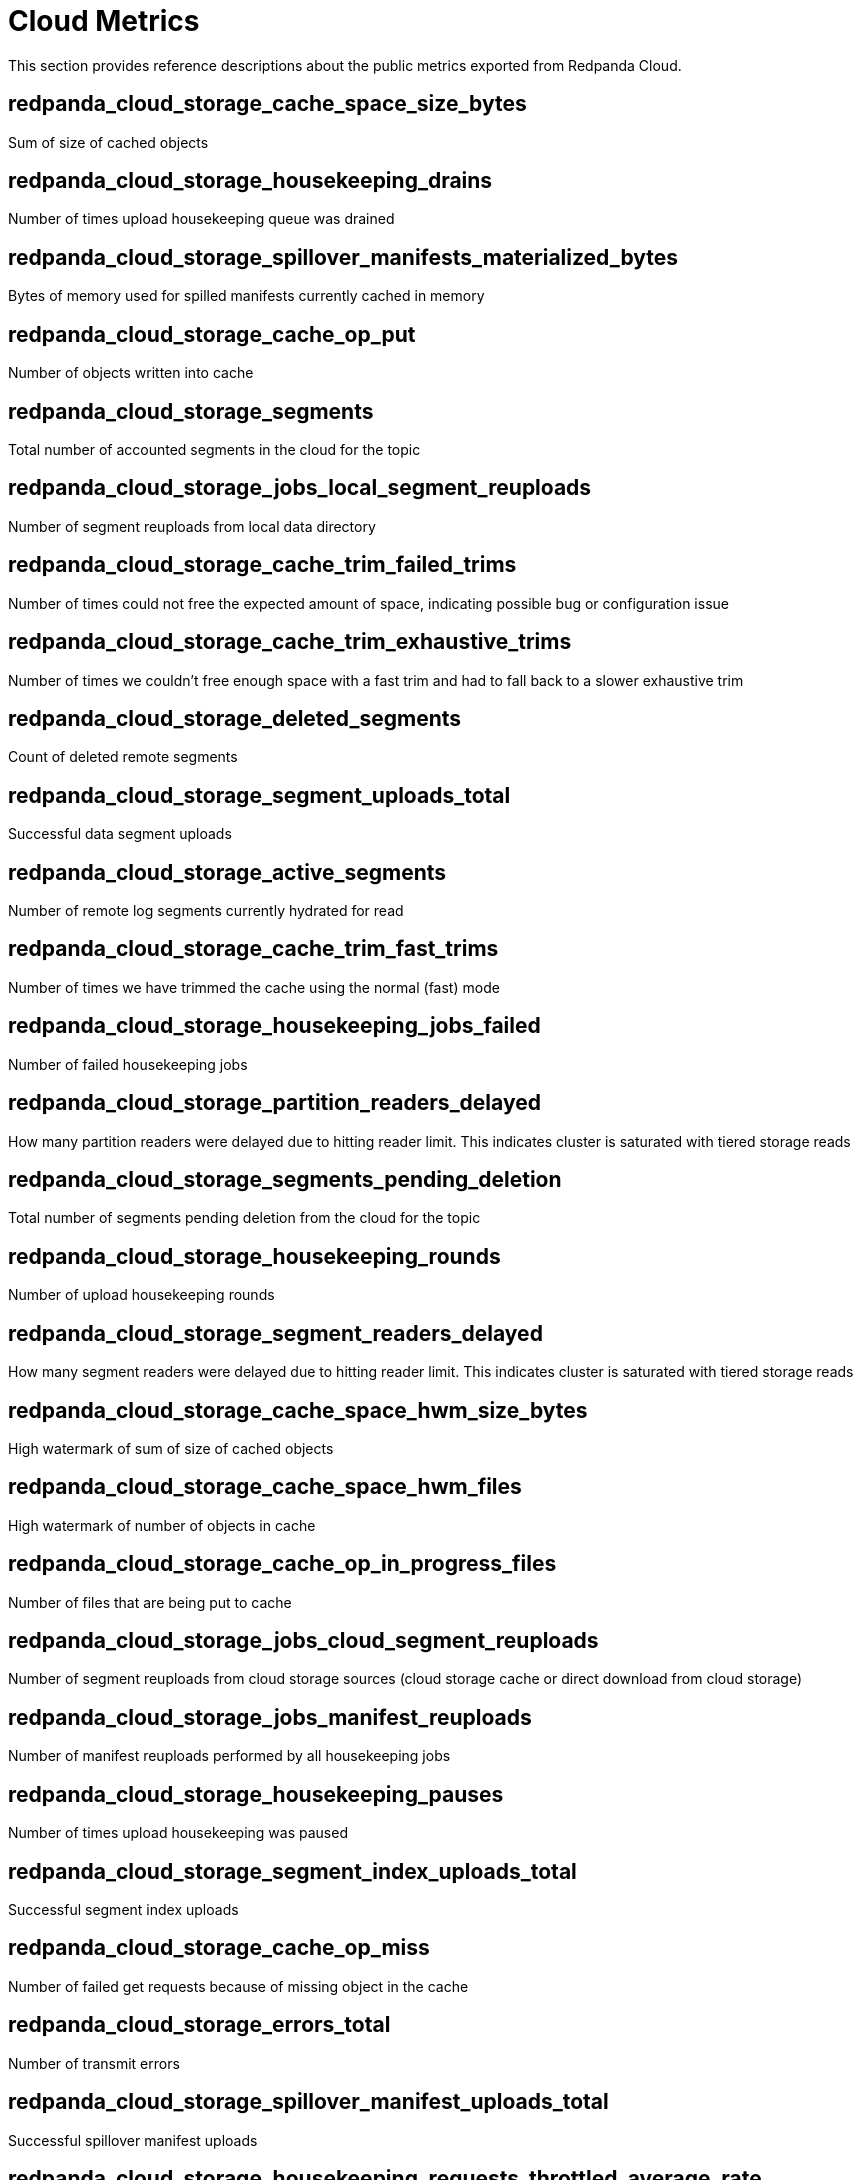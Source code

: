 = Cloud Metrics
:description: Use Redpanda Cloud metrics to create your system dashboard.

This section provides reference descriptions about the public metrics exported from Redpanda Cloud.

== redpanda_cloud_storage_cache_space_size_bytes

Sum of size of cached objects

== redpanda_cloud_storage_housekeeping_drains

Number of times upload housekeeping queue was drained

== redpanda_cloud_storage_spillover_manifests_materialized_bytes

Bytes of memory used for spilled manifests currently cached in memory

== redpanda_cloud_storage_cache_op_put

Number of objects written into cache

== redpanda_cloud_storage_segments

Total number of accounted segments in the cloud for the topic

== redpanda_cloud_storage_jobs_local_segment_reuploads

Number of segment reuploads from local data directory

== redpanda_cloud_storage_cache_trim_failed_trims

Number of times could not free the expected amount of space, indicating possible bug or configuration issue

== redpanda_cloud_storage_cache_trim_exhaustive_trims

Number of times we couldn't free enough space with a fast trim and had to fall back to a slower exhaustive trim

== redpanda_cloud_storage_deleted_segments

Count of deleted remote segments

== redpanda_cloud_storage_segment_uploads_total

Successful data segment uploads

== redpanda_cloud_storage_active_segments

Number of remote log segments currently hydrated for read

== redpanda_cloud_storage_cache_trim_fast_trims

Number of times we have trimmed the cache using the normal (fast) mode

== redpanda_cloud_storage_housekeeping_jobs_failed

Number of failed housekeeping jobs

== redpanda_cloud_storage_partition_readers_delayed

How many partition readers were delayed due to hitting reader limit. This indicates cluster is saturated with tiered storage reads

== redpanda_cloud_storage_segments_pending_deletion

Total number of segments pending deletion from the cloud for the topic

== redpanda_cloud_storage_housekeeping_rounds

Number of upload housekeeping rounds

== redpanda_cloud_storage_segment_readers_delayed

How many segment readers were delayed due to hitting reader limit. This indicates cluster is saturated with tiered storage reads

== redpanda_cloud_storage_cache_space_hwm_size_bytes

High watermark of sum of size of cached objects

== redpanda_cloud_storage_cache_space_hwm_files

High watermark of number of objects in cache

== redpanda_cloud_storage_cache_op_in_progress_files

Number of files that are being put to cache

== redpanda_cloud_storage_jobs_cloud_segment_reuploads

Number of segment reuploads from cloud storage sources (cloud storage cache or direct download from cloud storage)

== redpanda_cloud_storage_jobs_manifest_reuploads

Number of manifest reuploads performed by all housekeeping jobs

== redpanda_cloud_storage_housekeeping_pauses

Number of times upload housekeeping was paused

== redpanda_cloud_storage_segment_index_uploads_total

Successful segment index uploads

== redpanda_cloud_storage_cache_op_miss

Number of failed get requests because of missing object in the cache

== redpanda_cloud_storage_errors_total

Number of transmit errors

== redpanda_cloud_storage_spillover_manifest_uploads_total

Successful spillover manifest uploads

== redpanda_cloud_storage_housekeeping_requests_throttled_average_rate

Average rate of requests from the read and write path which were throttled by tiered storage (per shard)

== redpanda_cloud_storage_jobs_segment_deletions

Number of segments deleted by all housekeeping jobs

== redpanda_cloud_storage_segment_materializations_delayed

How many segment materializations were delayed due to hitting reader limit. This indicates cluster is saturated with tiered storage reads

== redpanda_cloud_storage_jobs_metadata_syncs

Number of archival configuration updates performed by all housekeeping jobs

== redpanda_cloud_storage_housekeeping_jobs_completed

Number of executed housekeeping jobs

== redpanda_cloud_storage_readers

Number of segment read cursors for hydrated remote log segments

== redpanda_cloud_storage_partition_manifest_uploads_total

Successful partition manifest uploads

== redpanda_cloud_storage_limits_downloads_throttled_sum

Total amount of throttling applied to cloud storage downloads

== redpanda_cloud_storage_housekeeping_resumes

Number of times upload housekeeping was resumed

== redpanda_cloud_storage_cache_op_hit

Number of get requests for objects that are already in cache

== redpanda_cloud_storage_spillover_manifests_materialized_count

How many spilled manifests are currently cached in memory

== redpanda_cloud_storage_uploaded_bytes

Total number of uploaded bytes for the topic

== redpanda_cloud_storage_cache_space_files

Number of objects in cache

== redpanda_cloud_storage_housekeeping_jobs_skipped

Number of skipped housekeeping jobs

== redpanda_cloud_storage_partition_readers

Number of partition reader instances (number of current fetch/timequery requests reading from tiered storage)
